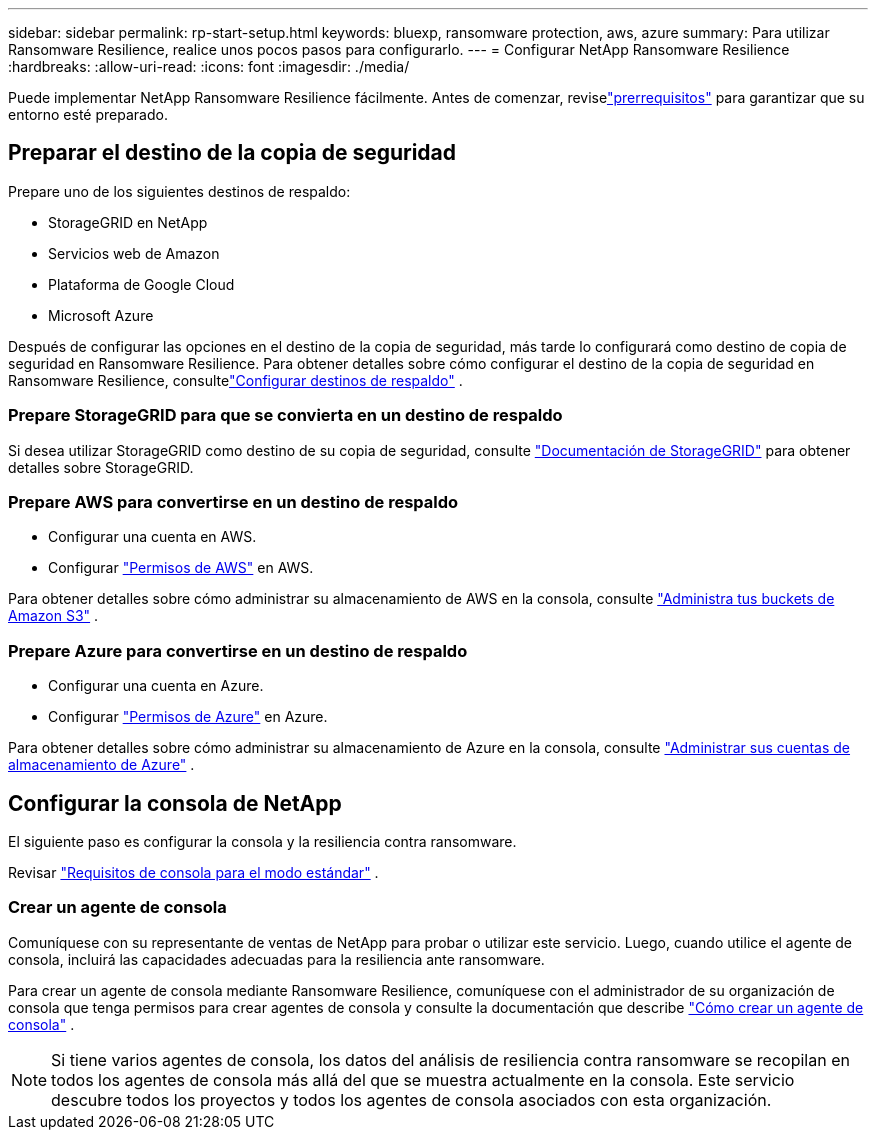 ---
sidebar: sidebar 
permalink: rp-start-setup.html 
keywords: bluexp, ransomware protection, aws, azure 
summary: Para utilizar Ransomware Resilience, realice unos pocos pasos para configurarlo. 
---
= Configurar NetApp Ransomware Resilience
:hardbreaks:
:allow-uri-read: 
:icons: font
:imagesdir: ./media/


[role="lead"]
Puede implementar NetApp Ransomware Resilience fácilmente. Antes de comenzar, reviselink:rp-start-prerequisites.html["prerrequisitos"] para garantizar que su entorno esté preparado.



== Preparar el destino de la copia de seguridad

Prepare uno de los siguientes destinos de respaldo:

* StorageGRID en NetApp
* Servicios web de Amazon
* Plataforma de Google Cloud
* Microsoft Azure


Después de configurar las opciones en el destino de la copia de seguridad, más tarde lo configurará como destino de copia de seguridad en Ransomware Resilience.  Para obtener detalles sobre cómo configurar el destino de la copia de seguridad en Ransomware Resilience, consultelink:rp-use-settings.html["Configurar destinos de respaldo"] .



=== Prepare StorageGRID para que se convierta en un destino de respaldo

Si desea utilizar StorageGRID como destino de su copia de seguridad, consulte https://docs.netapp.com/us-en/storagegrid-117/index.html["Documentación de StorageGRID"^] para obtener detalles sobre StorageGRID.



=== Prepare AWS para convertirse en un destino de respaldo

* Configurar una cuenta en AWS.
* Configurar https://docs.netapp.com/us-en/bluexp-setup-admin/reference-permissions.html["Permisos de AWS"^] en AWS.


Para obtener detalles sobre cómo administrar su almacenamiento de AWS en la consola, consulte https://docs.netapp.com/us-en/bluexp-setup-admin/task-viewing-amazon-s3.html["Administra tus buckets de Amazon S3"^] .



=== Prepare Azure para convertirse en un destino de respaldo

* Configurar una cuenta en Azure.
* Configurar https://docs.netapp.com/us-en/bluexp-setup-admin/reference-permissions.html["Permisos de Azure"^] en Azure.


Para obtener detalles sobre cómo administrar su almacenamiento de Azure en la consola, consulte https://docs.netapp.com/us-en/bluexp-blob-storage/task-view-azure-blob-storage.html["Administrar sus cuentas de almacenamiento de Azure"^] .



== Configurar la consola de NetApp

El siguiente paso es configurar la consola y la resiliencia contra ransomware.

Revisar https://docs.netapp.com/us-en/bluexp-setup-admin/task-quick-start-standard-mode.html["Requisitos de consola para el modo estándar"^] .



=== Crear un agente de consola

Comuníquese con su representante de ventas de NetApp para probar o utilizar este servicio.  Luego, cuando utilice el agente de consola, incluirá las capacidades adecuadas para la resiliencia ante ransomware.

Para crear un agente de consola mediante Ransomware Resilience, comuníquese con el administrador de su organización de consola que tenga permisos para crear agentes de consola y consulte la documentación que describe https://docs.netapp.com/us-en/cloud-manager-setup-admin/concept-connectors.html["Cómo crear un agente de consola"^] .


NOTE: Si tiene varios agentes de consola, los datos del análisis de resiliencia contra ransomware se recopilan en todos los agentes de consola más allá del que se muestra actualmente en la consola.  Este servicio descubre todos los proyectos y todos los agentes de consola asociados con esta organización.
